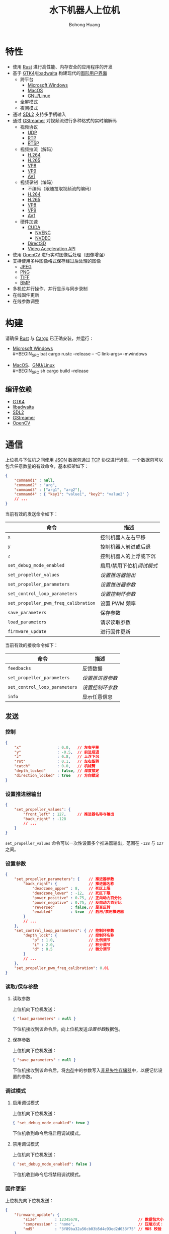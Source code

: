 #+BEGIN_COMMENT
README.org

Copyright 2021-2022 Bohong Huang

This program is free software: you can redistribute it and/or modify
it under the terms of the GNU General Public License as published by
the Free Software Foundation, either version 3 of the License, or
(at your option) any later version.

This program is distributed in the hope that it will be useful,
but WITHOUT ANY WARRANTY; without even the implied warranty of
MERCHANTABILITY or FITNESS FOR A PARTICULAR PURPOSE. See the
GNU General Public License for more details.

You should have received a copy of the GNU General Public License
along with this program. If not, see <http://www.gnu.org/licenses/>.
#+END_COMMENT
#+TITLE: 水下机器人上位机
#+LATEX_HEADER: \hypersetup{colorlinks=true,linkcolor=black}
#+OPTIONS: AUTHOR:nil DATE:nil
#+AUTHOR: Bohong Huang
[[./documents/screenshot.png]]
* 特性
- 使用 [[https://www.rust-lang.org][Rust]] 进行高性能、内存安全的应用程序的开发
- 基于 [[https://gtk.org][GTK4]]/[[https://gitlab.gnome.org/GNOME/libadwaita][libadwaita]] 构建现代的[[https://wikipedia.org/wiki/Graphical_user_interface][图形用户界面]]
  - 跨平台
    - [[https://wikipedia.org/wiki/Microsoft_Windows][Microsoft Windows]]
    - [[https://wikipedia.org/wiki/MacOS][MacOS]]
    - [[https://wikipedia.org/wiki/Linux][GNU/Linux]]
  - 全屏模式
  - 夜间模式
- 通过 [[https://www.libsdl.org][SDL2]] 支持多手柄输入
- 通过 [[https://gstreamer.freedesktop.org][GStreamer]] 对视频流进行多种格式的实时编解码
  - 视频协议
    - [[https://wikipedia.org/wiki/User_Datagram_Protocol][UDP]]
    - [[https://wikipedia.org/wiki/Real-time_Transport_Protocol][RTP]]
    - [[https://wikipedia.org/wiki/Real_Time_Streaming_Protocol][RTSP]] 
  - 视频拉流（解码）
    - [[https://wikipedia.org/wiki/H.264][H.264]]
    - [[https://wikipedia.org/wiki/H.265][H.265]]
    - [[https://wikipedia.org/wiki/VP8][VP8]]
    - [[https://wikipedia.org/wiki/VP9][VP9]]
    - [[https://wikipedia.org/wiki/AV1][AV1]]
  - 视频录制（编码）
    - 不编码（跟随拉取视频流的编码）
    - [[https://wikipedia.org/wiki/H.264][H.264]]
    - [[https://wikipedia.org/wiki/H.265][H.265]]
    - [[https://wikipedia.org/wiki/VP8][VP8]]
    - [[https://wikipedia.org/wiki/VP9][VP9]]
    - [[https://wikipedia.org/wiki/AV1][AV1]]
  - 硬件加速
    - [[https://wikipedia.org/wiki/CUDA][CUDA]]
      - [[https://wikipedia.org/wiki/Nvidia_NVENC][NVENC]]
      - [[https://wikipedia.org/wiki/Nvidia_NVDEC][NVDEC]]
    - [[https://wikipedia.org/wiki/Direct3D][Direct3D]]
    - [[https://wikipedia.org/wiki/Video_Acceleration_API][Video Acceleration API]]
- 使用 [[https://opencv.org][OpenCV]] 进行实时图像后处理（图像增强）
- 支持使用多种图像格式保存经过后处理的图像
  - [[https://wikipedia.org/wiki/JPEG][JPEG]]
  - [[https://wikipedia.org/wiki/Portable_Network_Graphics][PNG]]
  - [[https://wikipedia.org/wiki/TIFF][TIFF]]
  - [[https://wikipedia.org/wiki/BMP_file_format][BMP]]
- 多机位并行操作、并行显示与同步录制
- 在线固件更新
- 在线参数调整
* 构建
请确保 [[https://www.rust-lang.org][Rust]] 与 [[https://doc.rust-lang.org/cargo][Cargo]] 已正确安装，并运行：
- [[https://wikipedia.org/wiki/Microsoft_Windows][Microsoft Windows]] \\
  #+BEGIN_SRC bat
    cargo rustc --release -- -C link-args=-mwindows
  #+END_SRC
- [[https://wikipedia.org/wiki/MacOS][MacOS]]、[[https://wikipedia.org/wiki/Linux][GNU/Linux]] \\
  #+BEGIN_SRC sh
    cargo build --release
  #+END_SRC
** 编译依赖
- [[https://gtk.org][GTK4]]
- [[https://gitlab.gnome.org/GNOME/libadwaita][libadwaita]]
- [[https://www.libsdl.org][SDL2]]
- [[https://gstreamer.freedesktop.org][GStreamer]] 
- [[https://opencv.org][OpenCV]]
* 通信
上位机与下位机之间使用 [[https://wikipedia.org/wiki/JSON][JSON]] 数据包通过 [[https://wikipedia.org/wiki/Transmission_Control_Protocol][TCP]] 协议进行通信，一个数据包可以包含任意数量的有效命令，基本框架如下：
#+BEGIN_SRC json
  {
      "command1" : null,
      "command2" : "arg",
      "command3" : ["arg1", "arg2"],
      "command4" : { "key1": "value1", "key2": "value2" }
      // ...
  }
#+END_SRC
当前有效的发送命令如下：
| 命令                               | 描述                    |
|------------------------------------+-------------------------|
| ~x~                                  | 控制机器人左右平移      |
| ~y~                                  | 控制机器人前进或后退    |
| ~z~                                  | 控制机器人的上浮或下沉  |
| ~set_debug_mode_enabled~             | 启用/禁用下位机[[调试模式][调试模式]] |
| ~set_propeller_values~               | [[设置推进器输出][设置推进器输出]]          |
| ~set_propeller_parameters~           | [[设置参数][设置推进器参数]]          |
| ~set_control_loop_parameters~        | [[设置参数][设置控制环参数]]          |
| ~set_propeller_pwm_freq_calibration~ | 设置 PWM 频率           |
| ~save_parameters~                    | 保存参数                |
| ~load_parameters~                    | 请求读取参数            |
| ~firmware_update~                    | 进行固件更新            |
当前有效的接收命令如下：
| 命令                        | 描述           |
|-----------------------------+----------------|
| ~feedbacks~                   | 反馈数据       |
| ~set_propeller_parameters~    | [[设置参数][设置推进器参数]] |
| ~set_control_loop_parameters~ | [[设置参数][设置控制环参数]] |
| ~info~                        | 显示任意信息   |
** 发送
*** 控制
#+BEGIN_SRC json
  {
      "x"                : 0.0,   // 左右平移
      "y"                : -0.5,  // 前进后退
      "z"                : 0.8,   // 上浮下沉
      "rot"              : 0.1,   // 左右旋转
      "catch"            : 0.0,   // 机械臂
      "depth_locked"     : false, // 深度锁定
      "direction_locked" : true   // 方向锁定
  }
#+END_SRC
*** 设置推进器输出
#+BEGIN_SRC json
  {
      "set_propeller_values": {
          "front_left" : 127,     // 推进器名称与输出
          "back_right" : -128
          // ...
      }
  }
#+END_SRC
~set_propeller_values~ 命令可以一次性设置多个推进器输出，范围在 ~-128~ 与  ~127~ 之间。
*** 设置参数
#+BEGIN_SRC json
  {
      "set_propeller_parameters": {    // 推进器参数
          "back_right": {              // 推进器名称
              "deadzone_upper" : 8,    // 死区上限
              "deadzone_lower" : -12,  // 死区下限
              "power_positive" : 0.75, // 正向动力百分比
              "power_negative" : 0.75, // 反向动力百分比
              "reversed"       : false,// 是否反转
              "enabled"        : true  // 启用/禁用推进器
          }
          // ...
      },
      "set_control_loop_parameters": { // 控制环参数
          "depth_lock": {              // 控制环名称
              "p" : 1.0,               // 比例调节
              "i" : 2.0,               // 积分调节
              "d" : 0.5                // 微分调节
          }
          // ...
      },
      "set_propeller_pwm_freq_calibration": 0.01
  }
#+END_SRC
*** 读取/保存参数
**** 读取参数
上位机向下位机发送：
#+BEGIN_SRC json
  { "load_parameters" : null }
#+END_SRC
下位机接收到该命令后，向上位机发送[[设置参数][设置参数]]数据包。
**** 保存参数
上位机向下位机发送：
#+BEGIN_SRC json
  { "save_parameters" : null }
#+END_SRC
下位机接收到该命令后，将[[https://wikipedia.org/wiki/Random-access_memory][内存]]中的参数写入[[https://wikipedia.org/wiki/Non-volatile_memory][非易失性存储器]]中，以便记忆设置的参数。
*** 调试模式
**** 启用调试模式
上位机向下位机发送：
#+BEGIN_SRC json
  { "set_debug_mode_enabled": true }
#+END_SRC
下位机收到命令后将启用调试模式。
**** 禁用调试模式
上位机向下位机发送：
#+BEGIN_SRC json
  { "set_debug_mode_enabled": false }
#+END_SRC
下位机收到命令后将禁用调试模式。
*** 固件更新
上位机先向下位机发送：
#+BEGIN_SRC json
  {
      "firmware_update": {
          "size"        : 12345678,                          // 数据包大小
          "compression" : "none",                            // 压缩方式："gzip" 、"none"
          "md5"         : "3f89ba32a56cb03b5d4e93ed2d033f75" // MD5 校验
      }
  }
#+END_SRC
然后直接向下位机发送以 ~compression~ 方式压缩的二进制流。下位机接收到此命令后，
立即准备接收长度为 ~size~ 的数据包。下位机接收完成后，以 ~compression~ 方式解压并对解压后的数据进行 [[https://wikipedia.org/wiki/MD5][MD5]] 校验。
如果校验的结果与 ~md5~ 一致，直接替换下位机可执行文件，然后重启完成固件更新。
** 接收
*** 反馈
上位机支持在调节控制环时，通过图表的方式实时可视化显示下位机传感器数据，
下位机以一定时间间隔向上位机发送反馈数据：
#+BEGIN_SRC json
  {
      "feedbacks": {
          "control_loops": {
              "depth_lock"     : 1.0,
              "direction_lock" : -1.0
              // ...
          }
      }
  }
#+END_SRC
上位机接收到数据后，显示的图表会根据用户设置进行更新。
*** 信息
上位机支持在操作机器人过程中，实时显示机器人的信息，如航向角、舱内温度等。
下位机可以向上位机发送任何想要显示的信息：
#+BEGIN_SRC json
  {
      "info": {
          "温度"   : "25℃",
          "航向角" : "37°"
          // ...
      }
  }
#+END_SRC

